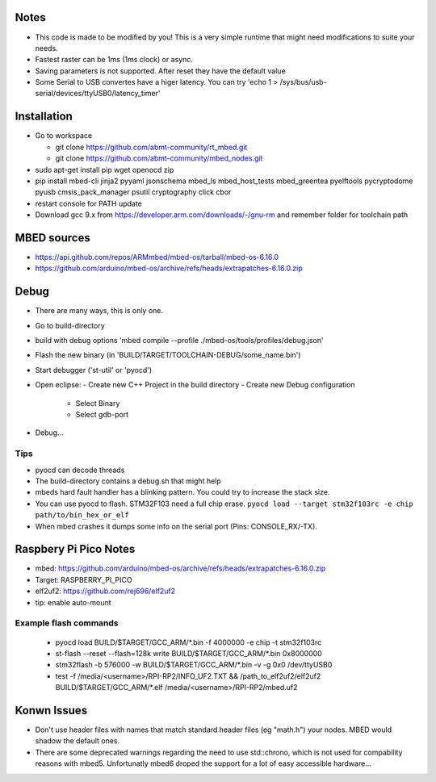 Notes
=====
- This code is made to be modified by you! This is a very simple runtime 
  that might need modifications to suite your needs.
- Fastest raster can be 1ms (1ms clock) or async.
- Saving parameters is not supported. After reset they have
  the default value
- Some Serial to USB convertes have a higer latency. You can try
  'echo 1 > /sys/bus/usb-serial/devices/ttyUSB0/latency_timer'

Installation
============
- Go to workspace

  - git clone https://github.com/abmt-community/rt_mbed.git
  - git clone https://github.com/abmt-community/mbed_nodes.git

- sudo apt-get install pip wget openocd zip
- pip install mbed-cli jinja2 pyyaml jsonschema mbed_ls mbed_host_tests mbed_greentea pyelftools pycryptodome pyusb cmsis_pack_manager psutil cryptography click cbor
- restart console for PATH update
- Download gcc 9.x from https://developer.arm.com/downloads/-/gnu-rm and remember folder for toolchain path

MBED sources
============
- https://api.github.com/repos/ARMmbed/mbed-os/tarball/mbed-os-6.16.0
- https://github.com/arduino/mbed-os/archive/refs/heads/extrapatches-6.16.0.zip

Debug
=====
- There are many ways, this is only one.
- Go to build-directory
- build with debug options 'mbed compile --profile ./mbed-os/tools/profiles/debug.json'
- Flash the new binary (in 'BUILD/TARGET/TOOLCHAIN-DEBUG/some_name.bin')
- Start debugger ('st-util' or 'pyocd')
- Open eclipse:
  - Create new C++ Project in the build directory
  - Create new Debug configuration
    - Select Binary
    - Select gdb-port
- Debug...

Tips
-----
- pyocd can decode threads
- The build-directory contains a debug.sh that might help
- mbeds hard fault handler has a blinking pattern. You could try to increase the stack size.
- You can use pyocd to flash. STM32F103 need a full chip erase. ``pyocd load --target stm32f103rc -e chip path/to/bin_hex_or_elf``
- When mbed crashes it dumps some info on the serial port (Pins: CONSOLE_RX/-TX).

Raspbery Pi Pico Notes
======================
- mbed: https://github.com/arduino/mbed-os/archive/refs/heads/extrapatches-6.16.0.zip
- Target: RASPBERRY_PI_PICO
- elf2uf2: https://github.com/rej696/elf2uf2
- tip: enable auto-mount

Example flash commands
----------------------
 - pyocd load BUILD/$TARGET/GCC_ARM/*.bin -f 4000000 -e chip -t stm32f103rc
 - st-flash --reset --flash=128k write BUILD/$TARGET/GCC_ARM/*.bin 0x8000000
 - stm32flash -b 576000 -w BUILD/$TARGET/GCC_ARM/*.bin -v -g 0x0 /dev/ttyUSB0
 - test -f /media/<username>/RPI-RP2/INFO_UF2.TXT && /path_to_elf2uf2/elf2uf2 BUILD/$TARGET/GCC_ARM/*.elf /media/<username>/RPI-RP2/mbed.uf2

Konwn Issues
============
- Don't use header files with names that match standard header files (eg "math.h")
  your nodes. MBED would shadow the default ones.
- There are some deprecated warnings regarding the need to use std::chrono, which is not
  used for compability reasons with mbed5. Unfortunatly mbed6 droped the support for a lot
  of easy accessible hardware...
